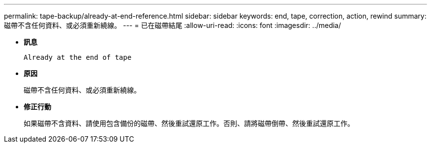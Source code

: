 ---
permalink: tape-backup/already-at-end-reference.html 
sidebar: sidebar 
keywords: end, tape, correction, action, rewind 
summary: 磁帶不含任何資料、或必須重新繞線。 
---
= 已在磁帶結尾
:allow-uri-read: 
:icons: font
:imagesdir: ../media/


[role="lead"]
* *訊息*
+
`Already at the end of tape`

* *原因*
+
磁帶不含任何資料、或必須重新繞線。

* *修正行動*
+
如果磁帶不含資料、請使用包含備份的磁帶、然後重試還原工作。否則、請將磁帶倒帶、然後重試還原工作。


